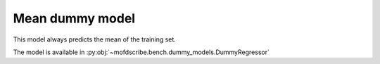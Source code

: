 Mean dummy model
----------------------------------------------------

This model always predicts the mean of the training set.

The model is available in :py:obj:`~mofdscribe.bench.dummy_models.DummyRegressor`
